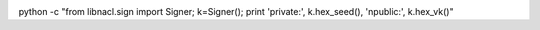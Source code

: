 .. image:: https://travis-ci.org/ProzorroUKR/openprocurement.documentservice.svg?branch=master
    :target: https://travis-ci.org/ProzorroUKR/openprocurement.documentservice

.. image:: https://coveralls.io/repos/github/ProzorroUKR/openprocurement.documentservice/badge.svg?branch=master
    :target: https://coveralls.io/github/ProzorroUKR/openprocurement.documentservice?branch=master

.. image:: //readthedocs.org/projects/prozorro-openprocurementdocumentservice/badge/?version=latest
    :target: https://prozorro-openprocurementdocumentservice.readthedocs.io/en/latest/?badge=latest
    :alt: Documentation Status

python -c "from libnacl.sign import Signer; k=Signer(); print 'private:', k.hex_seed(), '\npublic:', k.hex_vk()"

